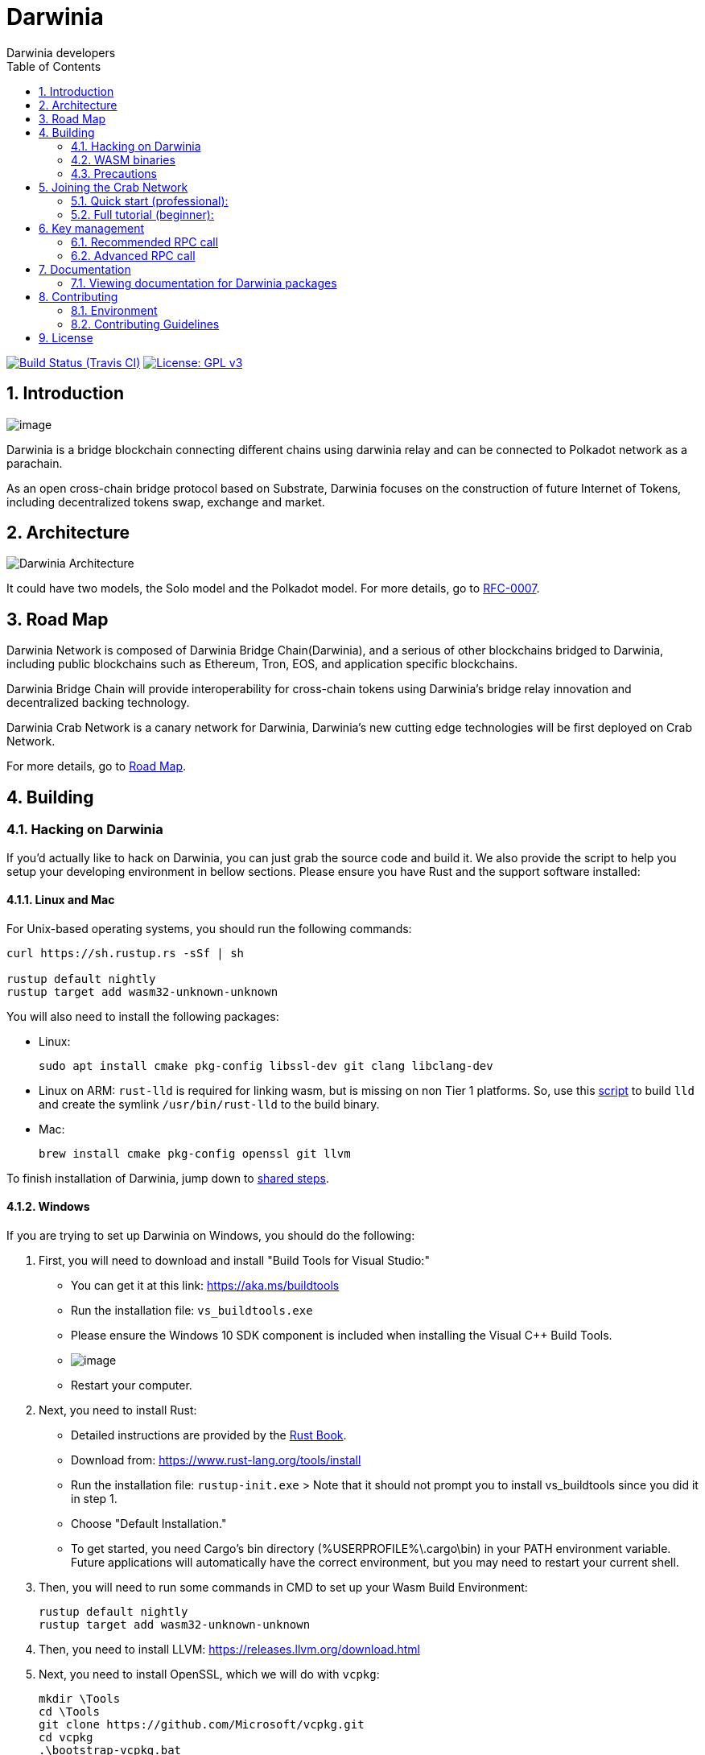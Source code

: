= Darwinia
:Author: Darwinia developers
:Revision: 0.1.0
:toc:
:sectnums:

image:https://travis-ci.org/darwinia-network/darwinia.svg[Build Status (Travis CI),link=https://travis-ci.org/darwinia-network/darwinia]
image:https://img.shields.io/badge/License-GPLv3-blue.svg[License: GPL v3,link=https://www.gnu.org/licenses/gpl-3.0]

== Introduction

image:https://github.com/darwinia-network/rfcs/raw/master/logo/darwinia.png[image]

Darwinia is a bridge blockchain connecting different chains using darwinia relay and can be connected to Polkadot network as a  parachain.

As an open cross-chain bridge protocol based on Substrate, Darwinia focuses on the construction of future Internet of Tokens, including decentralized tokens swap, exchange and market.

== Architecture

image:https://github.com/darwinia-network/rfcs/raw/master/RFC/zh_CN/images/0007-darwinia-architecture.jpeg[Darwinia Architecture]

It could have two models, the Solo model and the Polkadot model. For more details, go to https://github.com/darwinia-network/rfcs/blob/master/RFC/zh_CN/0007-dawinia-token-staking-model.md#solo%E6%A8%A1%E5%BC%8F[RFC-0007].

== Road Map

Darwinia Network is composed of Darwinia Bridge Chain(Darwinia), and a serious of other blockchains bridged to Darwinia, including public blockchains such as Ethereum, Tron, EOS, and application specific blockchains.

Darwinia Bridge Chain will provide interoperability for cross-chain tokens using Darwinia's bridge relay innovation and decentralized backing technology.

Darwinia Crab  Network is a canary network for Darwinia, Darwinia's new cutting edge technologies will be first deployed on Crab Network.

For more details, go to link:ROADMAP.md[Road Map].

// === So far

// - 0.1 "PoC-1": PBFT consensus, Wasm runtime engine, basic runtime modules.
// - 0.2 "PoC-2": Libp2p

// === In progress

// - AfG consensus
// - Improved PoS
// - Smart contract runtime module

// === The future

// - Splitting out runtime modules into separate repo
// - Introduce substrate executable (the skeleton-key runtime)
// - Introduce basic but extensible transaction queue and block-builder and place them in the executable.
// - DAO runtime module
// - Audit

// == Trying out Darwinia Node
// 
// === On Mac and Ubuntu
// 
// === On Windows

== Building

=== Hacking on Darwinia

If you'd actually like to hack on Darwinia, you can just grab the source code and
build it. We also provide the script to help you setup your developing environment in bellow sections.
Please ensure you have Rust and the support software installed:

==== Linux and Mac

For Unix-based operating systems, you should run the following commands:

[source, shell]
----
curl https://sh.rustup.rs -sSf | sh

rustup default nightly
rustup target add wasm32-unknown-unknown
----

You will also need to install the following packages:

 - Linux:
[source, shell]
sudo apt install cmake pkg-config libssl-dev git clang libclang-dev

- Linux on ARM:
`rust-lld` is required for linking wasm, but is missing on non Tier 1 platforms.
So, use this https://github.com/Plume-org/Plume/blob/master/script/wasm-deps.sh[script]
to build `lld` and create the symlink `/usr/bin/rust-lld` to the build binary.

 - Mac:
[source, shell]
brew install cmake pkg-config openssl git llvm

To finish installation of Darwinia, jump down to <<shared-steps,shared steps>>.

==== Windows

If you are trying to set up Darwinia on Windows, you should do the following:

1. First, you will need to download and install "Build Tools for Visual Studio:"

    * You can get it at this link: https://aka.ms/buildtools
    * Run the installation file: `vs_buildtools.exe`
    * Please ensure the Windows 10 SDK component is included when installing the Visual C++ Build Tools.
    * image:https://i.imgur.com/zayVLmu.png[image]
    * Restart your computer.

2. Next, you need to install Rust:

    * Detailed instructions are provided by the https://doc.rust-lang.org/book/ch01-01-installation.html#installing-rustup-on-windows[Rust Book].
        * Download from: https://www.rust-lang.org/tools/install
        * Run the installation file: `rustup-init.exe`
        > Note that it should not prompt you to install vs_buildtools since you did it in step 1.
        * Choose "Default Installation."
        * To get started, you need Cargo's bin directory (%USERPROFILE%\.cargo\bin) in your PATH environment variable. Future applications will automatically have the correct environment, but you may need to restart your current shell.

3. Then, you will need to run some commands in CMD to set up your Wasm Build Environment:

	rustup default nightly
	rustup target add wasm32-unknown-unknown

4. Then, you need to install LLVM: https://releases.llvm.org/download.html

5. Next, you need to install OpenSSL, which we will do with `vcpkg`:

	mkdir \Tools
	cd \Tools
	git clone https://github.com/Microsoft/vcpkg.git
	cd vcpkg
	.\bootstrap-vcpkg.bat
	.\vcpkg.exe install openssl:x64-windows-static

6. After, you need to add OpenSSL to your System Variables. Note that in order for the following commands to work, you need to use Windows Powershell:

	$env:OPENSSL_DIR = 'C:\Tools\vcpkg\installed\x64-windows-static'
	$env:OPENSSL_STATIC = 'Yes'
	[System.Environment]::SetEnvironmentVariable('OPENSSL_DIR', $env:OPENSSL_DIR, [System.EnvironmentVariableTarget]::User)
	[System.Environment]::SetEnvironmentVariable('OPENSSL_STATIC', $env:OPENSSL_STATIC, [System.EnvironmentVariableTarget]::User)

7. Finally, you need to install `cmake`: https://cmake.org/download/

==== Shared Steps

Then, grab the Darwinia source code:

[source, shell]
----
git clone https://github.com/darwinia-network/darwinia.git
cd darwinia
----

Then build the code:

[source, shell]
----
cargo build                 # Builds all native code
----

You can run all the tests if you like:

[source, shell]
cargo test --all

Or just run the tests of a specific package (i.e. `cargo test -p darwinia-staking`)

You can start a development chain with:

[source, shell]
cargo run --release -- --dev

Detailed logs may be shown by running the node with the following environment variables set: `RUST_LOG=debug RUST_BACKTRACE=1 cargo run --release \-- --dev`.

If you want to see the multi-node consensus algorithm in action locally, then you can create a local testnet with two validator nodes for Alice and Bob, who are the initial authorities of the genesis chain specification that have been endowed with a testnet Ring.

We'll start Alice's Darwinia node first with her chain database stored locally at `/tmp/darwinia-develop/alice`:

[source, shell]
cargo run --release \-- \
  --alice \
  --rpc-external \
  --rpc-port 23333 \
  --ws-external \
  --ws-port 23334 \
  --rpc-cors all \
  --port 23335 \
  --base-path /tmp/darwinia-develop/alice

Or just:

[source, shell]
cargo run --release -- --alice --conf=boot-conf/develop/alice.json

In the second terminal, we'll run the following to start Bob's Darwinia node on a different TCP port, and with his chain database stored locally at `/tmp/darwinia-develop/bob`:

[source, shell]
cargo run --release \-- \
  --bob \
  --rpc-external \
  --rpc-port 23336 \
  --ws-external \
  --ws-port 23337 \
  --rpc-cors all \
  --port 23338 \
  --base-path /tmp/darwinia-develop/bob

Or just:

[source, shell]
cargo run --release -- --bob --conf=boot-conf/develop/bob.json

Additional Darwinia CLI usage options are available and may be shown by running `cargo run --release -- --help`.

=== WASM binaries

The WASM binaries are built during the normal `cargo build` process. To control the WASM binary building,
we support multiple environment variables:

* `SKIP_WASM_BUILD` - Skips building any WASM binary. This is useful when only native should be recompiled.
* `BUILD_DUMMY_WASM_BINARY` - Builds dummy WASM binaries. These dummy binaries are empty and useful
                              for `cargo check` runs.
* `WASM_BUILD_TYPE` - Sets the build type for building WASM binaries. Supported values are `release` or `debug`.
                      By default the build type is equal to the build type used by the main build.
* `TRIGGER_WASM_BUILD` - Can be set to trigger a WASM build. On subsequent calls the value of the variable
                         needs to change. As WASM builder instructs `cargo` to watch for file changes
                         this environment variable should only be required in certain circumstances.
* `WASM_TARGET_DIRECTORY` - Will copy any build WASM binary to the given directory. The path needs
                            to be absolute.
* `WASM_BUILD_RUSTFLAGS` - Extend `RUSTFLAGS` given to `cargo build` while building the wasm binary.
* `WASM_BUILD_NO_COLOR` - Disable color output of the wasm build.

Each project can be skipped individually by using the environment variable `SKIP_PROJECT_NAME_WASM_BUILD`.
Where `PROJECT_NAME` needs to be replaced by the name of the cargo project, e.g. `node-runtime` will
be `NODE_RUNTIME`.

=== Precautions

If you run into problems when building this project, 
please kindly check following things before making an issue.

* using the latest nightly Rust
* build without `sccache`

== Joining the Crab Network

// Latest known working version: ``

=== Quick start (professional):
  * https://telemetry.polkadot.io/#list/Darwinia%20Crab%20Testnet[Telemetry]
  * https://crab-wallet.darwinia.network[Darwinia Web Wallet]
  * Bootnodes: 
    ** `/ip4/45.249.244.33/tcp/20222/p2p/QmPCSb9yCRAXnqvG6AnX27X6gutvVDq4NBPDNJtnBmNk43`
    ** `/ip4/121.199.60.87/tcp/20222/p2p/QmaRDRZZpmY9FwjSwW8JhfkyaHc6XRHsLWnp6cLtyb3FCF`
    ** `/ip4/35.234.9.96/tcp/20223/p2p/QmdAZq8tFrei8qQAhbAe7NwrZzNVhitvUBp9pw8yLjk81r`

=== Full tutorial (beginner):
  * EN-US (not yet)
  * https://talk.darwinia.network/topics/147[ZH-CN]

// [source, shell]
// ----
// git clone https://github.com/paritytech/substrate.git
// cd substrate
// git checkout -b flaming-fir a2a0eb5398d6223e531455b4c155ef053a4a3a2b
// ----
// 
// You can run the tests if you like:
// 
// [source, shell]
// cargo test --all
// 
// Start your node:
// 
// [source, shell]
// cargo run --release \--
// 
// To see a list of command line options, enter:
// 
// [source, shell]
// cargo run --release \-- --help
// 
// For example, you can choose a custom node name:
// 
// [source, shell]
// cargo run --release \-- --name my_custom_name
// 
// If you are successful, you will see your node syncing at https://telemetry.polkadot.io/#/Flaming%20Fir

== Key management

Keys in Darwinia are stored in the keystore in the file system. To store keys into this keystore,
you need to use one of the two provided RPC calls. If your keys are encrypted or should be encrypted
by the keystore, you need to provide the key using one of the cli arguments `--password`,
`--password-interactive` or `--password-filename`.

=== Recommended RPC call

For most users who want to run a validator node, the `author_rotateKeys` RPC call is sufficient.
The RPC call will generate `N` Session keys for you and return their public keys. `N` is the number
of session keys configured in the runtime. The output of the RPC call can be used as input for the
`session::set_keys` transaction.

```
curl -H 'Content-Type: application/json' --data '{ "jsonrpc":"2.0", "method":"author_rotateKeys", "id":1 }' localhost:9933
```

=== Advanced RPC call

If the Session keys need to match a fixed seed, they can be set individually key by key. The RPC call
expects the key seed and the key type. The key types supported by default in Darwinia are listed
https://github.com/paritytech/substrate/blob/master/core/primitives/src/crypto.rs#L767[here], but the
user can declare any key type.

```
curl -H 'Content-Type: application/json' --data '{ "jsonrpc":"2.0", "method":"author_insertKey", "params":["KEY_TYPE", "SEED", "PUBLIC"],"id":1 }' localhost:9933
```

`KEY_TYPE` - needs to be replaced with the 4-character key type identifier.
`SEED` - is the seed of the key.
`PUBLIC` - public key for the given key.

== Documentation

=== Viewing documentation for Darwinia packages

You can generate documentation for a Darwinia Rust package and have it automatically open in your web browser using https://doc.rust-lang.org/rustdoc/what-is-rustdoc.html#using-rustdoc-with-cargo[rustdoc with Cargo],
(of the The Rustdoc Book), by running the following command:

```
cargo doc --open
```

If you just want to generate document from specific package, you may use following command:

```
cargo doc --package <spec> --open
```

Replacing `<spec>` with one of the following (i.e. `cargo doc --package darwinia-cli --open`):

* Darwinia Core
[source, shell]
darwinia-cli, ethash, fly-client,
merkle-mountain-range, merkle-patricia-trie, eth-primitives
* Darwinia Runtime Module Library
[source, shell]
darwinia-balances, darwinia-eth-backing, darwinia-eth-relay,
darwinia-staking, darwinia-support
* Node
[source, shell]
node-cli, node-primitives, node-runtime

== Contributing

=== Environment

The `scripts/bootstrap.sh` help set up your develop environment.
The nightly `Rust`, `cargo`, `rustfmt` will be installed,
the git hooks will be set, and ready to code.

Besides, the script will install some essential packages depends on your OS,
if you want to do it manually, use the `--fast` option to skip.
We will appreciate your contribution.

If you have any questions when hacking on Darwinia, feel free to let us know on the Riot room https://riot.im/app/#/group/+darwinia:matrix.org[#darwinia:matrix.org].


=== Contributing Guidelines

link:CONTRIBUTING.adoc[CONTRIBUTING.adoc]

== License

https://github.com/darwinia-network/darwinia/blob/develop/LICENSE[LICENSE]
